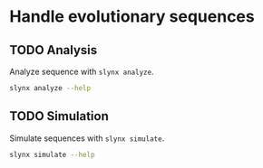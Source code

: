 * Handle evolutionary sequences
** TODO Analysis
Analyze sequence with =slynx analyze=.

#+BEGIN_SRC sh :exports both :results output verbatim
slynx analyze --help
#+end_src

** TODO Simulation
Simulate sequences with =slynx simulate=.

#+BEGIN_SRC sh :exports both :results output verbatim
slynx simulate --help
#+END_SRC

